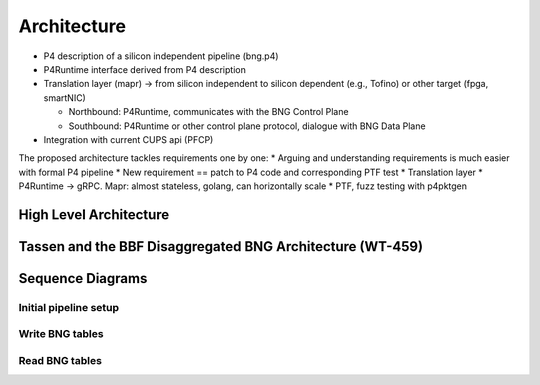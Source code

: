 ************
Architecture
************

* P4 description of a silicon independent pipeline (bng.p4)

* P4Runtime interface derived from P4 description

* Translation layer (mapr) -> from silicon independent to silicon dependent (e.g., Tofino) or other target (fpga, smartNIC)

  * Northbound: P4Runtime, communicates with the BNG Control Plane

  * Southbound: P4Runtime or other control plane protocol, dialogue with BNG Data Plane

* Integration with current CUPS api (PFCP)

The proposed architecture tackles requirements one by one:
* Arguing and understanding requirements is much easier with formal P4 pipeline
* New requirement == patch to P4 code and corresponding PTF test
* Translation layer
* P4Runtime -> gRPC. Mapr: almost stateless, golang, can horizontally scale
* PTF, fuzz testing with p4pktgen

High Level Architecture
=======================

.. image:: img/hl_arch.png

.. image:: img/log_vs_phy_pipelines.png

.. image:: img/native_tassen.png

Tassen and the BBF Disaggregated BNG Architecture (WT-459)
==========================================================

.. image:: img/wt459.png

.. image:: img/wt459_and_tassen.png

Sequence Diagrams
=================

Initial pipeline setup
~~~~~~~~~~~~~~~~~~~~~~

.. uml::

  @startuml
  "BNG-c" -> Tassen: gNMI multiple sets to init device
  Tassen -> device: gNMI set calls
  "BNG-c" -> Tassen: P4RT setForwardingPipeline(log_p4info, phy_p4info, phy_bng.bin)
  Tassen -> device: P4RT setForwardingPipeline(phy_p4info, phy_bng.bin)
  @enduml

Write BNG tables
~~~~~~~~~~~~~~~~

.. uml::

  @startuml
  "BNG-c" -> Tassen: P4RT write: log_table
  Tassen -> Tassen: translate to phyiscal write
  Tassen -> device: P4RT write: phy table
  @enduml

Read BNG tables
~~~~~~~~~~~~~~~

.. uml::

  @startuml
  "BNG-c" -> Tassen: P4RT read: log_table
  Tassen -> Tassen: translate to phyiscal read
  Tassen -> device: P4RT read: phy table
  Tassen <- device: P4RT resp: phy table data
  Tassen <- Tassen: translate to logical read
  "BNG-c" <- Tassen: P4RT resp: log table data
  @enduml

